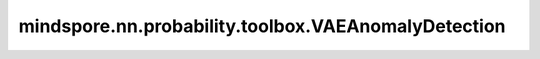 mindspore.nn.probability.toolbox.VAEAnomalyDetection
====================================================

.. py:class:: mindspore.nn.probability.toolbox.VAEAnomalyDetection(encoder, decoder, hidden_size=400, latent_size=20)

    使用 VAE 进行异常检测的工具箱。

    变分自动编码器（VAE）可用于无监督异常检测。异常分数是 X 与重建 X 之间的误差。如果分数高，则 X 大多是异常值。

    **参数：**

    - **encoder** (Cell) - 定义为编码器的深度神经网络 (DNN) 模型。
    - **decoder** (Cell) - 定义为解码器的深度神经网络 (DNN) 模型。
    - **hidden_size** (int) - 编码器输出 Tensor 的大小。默认值：400。
    - **latent_size** (int) - 潜在空间的大小。默认值：20。

    .. py:method:: predict_outlier(sample_x, threshold=100.0)

        预测样本是否为异常值。

        **参数：**

        - **sample_x** (Tensor) – 待预测的样本，shape 为 (N, C, H, W)。
        - **threshold** (float) – 异常值的阈值。默认值：100.0。

        **返回：**

        bool值，样本是否为异常值。

    .. py:method:: predict_outlier_score(sample_x)

        预测异常值分数。

        **参数：**

        - **sample_x** (Tensor) - 待预测的样本，shape 为 (N, C, H, W)。

        **返回：**

        float，样本的预测异常值分数。

    .. py:method:: train(train_dataset , epochs =5)

        训练 VAE 模型。

        **参数：**

        - **train_dataset** (Dataset) - 用于训练模型的数据集迭代器。
        - **epochs** (int) - 数据的迭代总数。默认值：5。

        **返回：**
               
        Cell，训练完的模型。